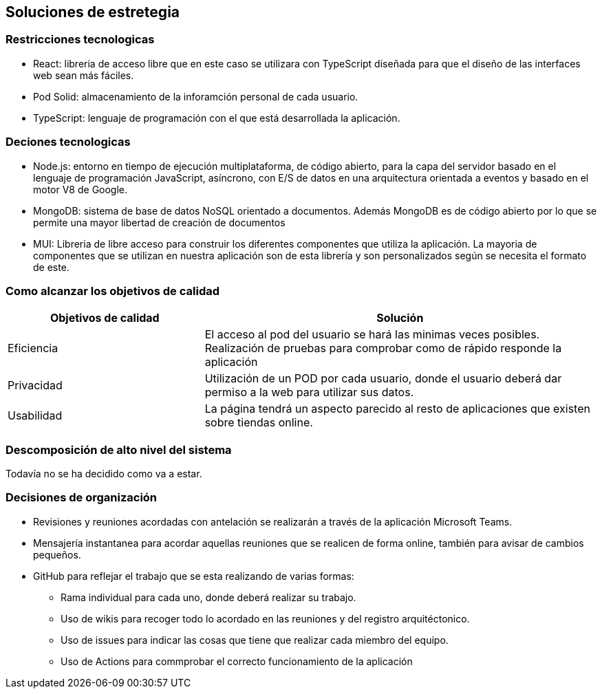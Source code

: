 [[section-solution-strategy]]
== Soluciones de estretegia

=== Restricciones tecnologicas
- React: libreria de acceso libre que en este caso se utilizara con TypeScript diseñada para que el diseño de las interfaces web sean más fáciles. 
- Pod Solid: almacenamiento de la inforamción personal de cada usuario. 
- TypeScript: lenguaje de programación con el que está desarrollada la aplicación. 

=== Deciones tecnologicas
- Node.js: entorno en tiempo de ejecución multiplataforma, de código abierto, para la capa del servidor basado en el lenguaje de programación JavaScript, asíncrono, con E/S de datos en una arquitectura orientada a eventos y basado en el motor V8 de Google.
- MongoDB: sistema de base de datos NoSQL orientado a documentos. Además MongoDB es de código abierto por lo que se permite una mayor libertad de creación de documentos
- MUI: Libreria de libre acceso para construir los diferentes componentes que utiliza la aplicación. La mayoria de componentes que se utilizan en nuestra aplicación son de esta librería y son personalizados según se necesita el formato de este.

=== Como alcanzar los objetivos de calidad
[options="header",cols="1,2"]
|===
|Objetivos de calidad| Solución
| Eficiencia | El acceso al pod del usuario se hará las minimas veces posibles. Realización de pruebas para comprobar como de rápido responde la aplicación
| Privacidad | Utilización de un POD por cada usuario, donde el usuario deberá dar permiso a la web para utilizar sus datos. 
| Usabilidad | La página tendrá un aspecto parecido al resto de aplicaciones que existen sobre tiendas online.
|=== 

=== Descomposición de alto nivel del sistema
Todavía no se ha decidido como va a estar.

=== Decisiones de organización
 * Revisiones y reuniones acordadas con antelación se realizarán a través de la aplicación Microsoft Teams.
 * Mensajería instantanea para acordar aquellas reuniones que se realicen de forma online, también para avisar de cambios pequeños.
 * GitHub para reflejar el trabajo que se esta realizando de varias formas: 
 ** Rama individual para cada uno, donde deberá realizar su trabajo.
 ** Uso de wikis para recoger todo lo acordado en las reuniones y  del registro arquitéctonico.
 ** Uso de issues para indicar las cosas que tiene que realizar cada miembro del equipo. 
 ** Uso de Actions para commprobar el correcto funcionamiento de la aplicación

